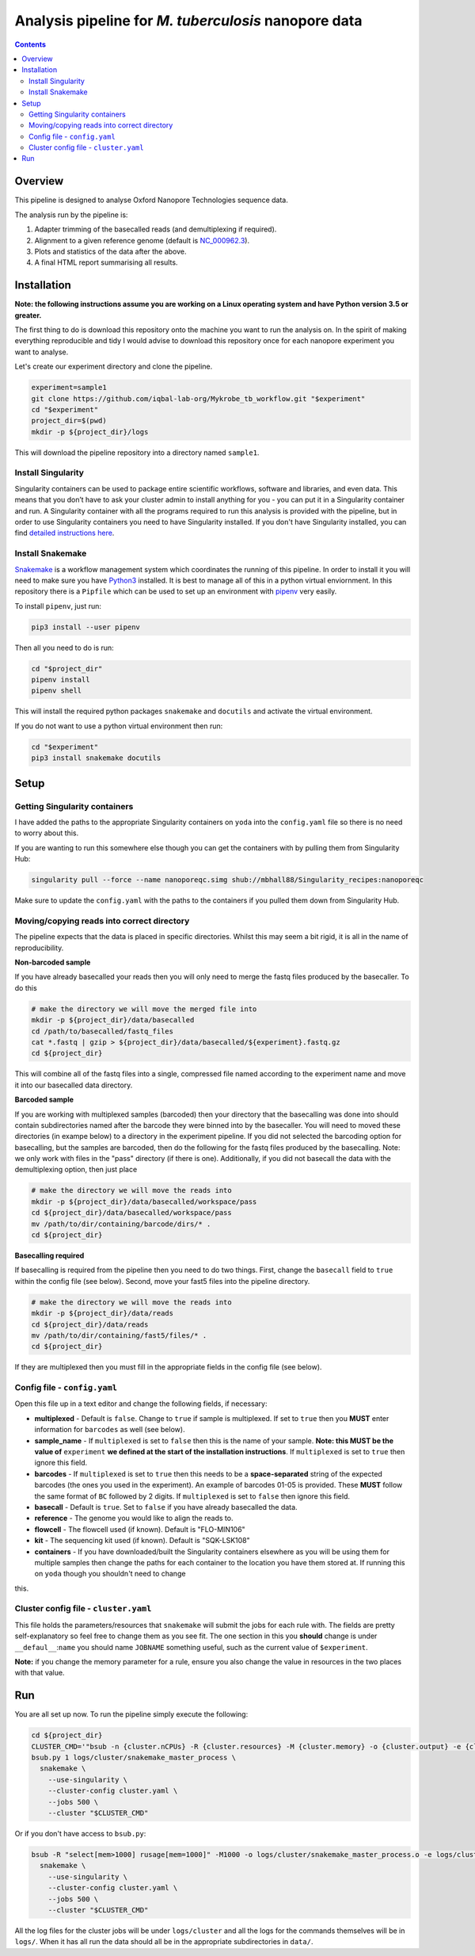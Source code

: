========================================
Analysis pipeline for *M. tuberculosis* nanopore data
========================================

.. contents::

Overview
========================================

This pipeline is designed to analyse Oxford Nanopore Technologies sequence data.

The analysis run by the pipeline is:

1. Adapter trimming of the basecalled reads (and demultiplexing if required).
2. Alignment to a given reference genome (default is `NC_000962.3`_).
3. Plots and statistics of the data after the above.
4. A final HTML report summarising all results.

.. image:: ./docs/imgs/dag.png


Installation
========================================
**Note: the following instructions assume you are working on a Linux operating system and have Python version 3.5 or greater.**

The first thing to do is download this repository onto the machine you want to
run the analysis on. In the spirit of making everything reproducible and tidy I
would advise to download this repository once for each nanopore experiment you
want to analyse.

Let's create our experiment directory and clone the pipeline.

.. code-block:: bash

    experiment=sample1
    git clone https://github.com/iqbal-lab-org/Mykrobe_tb_workflow.git "$experiment"
    cd "$experiment"
    project_dir=$(pwd)
    mkdir -p ${project_dir}/logs

This will download the pipeline repository into a directory named ``sample1``.


Install Singularity
---------------------
Singularity containers can be used to package entire scientific workflows,
software and libraries, and even data. This means that you don’t have to ask
your cluster admin to install anything for you - you can put it in a Singularity
container and run. A Singularity container with all the programs required to run
this analysis is provided with the pipeline, but in order to use Singularity
containers you need to have Singularity installed. If you don't have Singularity
installed, you can find `detailed instructions here`_.


Install Snakemake
---------------------
Snakemake_ is a workflow management system which coordinates the running of this
pipeline. In order to install it you will need to make sure you have Python3_
installed. It is best to manage all of this in a python virtual enviornment. In
this repository there is a ``Pipfile`` which can be used to set up an
environment with `pipenv`_ very easily.

To install ``pipenv``, just run:

.. code-block:: bash

    pip3 install --user pipenv

Then all you need to do is run:

.. code-block:: bash

    cd "$project_dir"
    pipenv install
    pipenv shell

This will install the required python packages ``snakemake`` and ``docutils``
and activate the virtual environment.

If you do not want to use a python virtual environment then run:

.. code-block:: bash

    cd "$experiment"
    pip3 install snakemake docutils

Setup
========================================
Getting Singularity containers
--------------------------------
.. image:: https://www.singularity-hub.org/static/img/hosted-singularity--hub-%23e32929.svg
  :target: https://singularity-hub.org/collections/1145

I have added the paths to the appropriate Singularity containers on ``yoda`` into
the ``config.yaml`` file so there is no need to worry about this.

If you are wanting to run this somewhere else though you can get the containers
with by pulling them from Singularity Hub:

.. code-block:: bash

    singularity pull --force --name nanoporeqc.simg shub://mbhall88/Singularity_recipes:nanoporeqc

Make sure to update the ``config.yaml`` with the paths to the containers if you
pulled them down from Singularity Hub.

Moving/copying reads into correct directory
--------------------------------------------
The pipeline expects that the data is placed in specific directories. Whilst this may seem a bit rigid, it is all in the name of reproducibility.

**Non-barcoded sample**

If you have already basecalled your reads then you will only need to merge the fastq files produced by the basecaller. To do this

.. code-block:: bash

    # make the directory we will move the merged file into
    mkdir -p ${project_dir}/data/basecalled
    cd /path/to/basecalled/fastq_files
    cat *.fastq | gzip > ${project_dir}/data/basecalled/${experiment}.fastq.gz
    cd ${project_dir}

This will combine all of the fastq files into a single, compressed file named according to the experiment name and move it into our basecalled data directory.

**Barcoded sample**

If you are working with multiplexed samples (barcoded) then your directory that the basecalling was done into should contain subdirectories named after the barcode they were binned into by the basecaller. You will need to moved these directories (in exampe below) to a directory in the experiment pipeline. If you did not selected the barcoding option for basecalling, but the samples are barcoded, then do the following for the fastq files produced by the basecalling. Note: we only work with files in the "pass" directory (if there is one). Additionally, if you did not basecall the data with the demultiplexing option, then just place

.. code-block:: bash

    # make the directory we will move the reads into
    mkdir -p ${project_dir}/data/basecalled/workspace/pass
    cd ${project_dir}/data/basecalled/workspace/pass
    mv /path/to/dir/containing/barcode/dirs/* .
    cd ${project_dir}

**Basecalling required**

If basecalling is required from the pipeline then you need to do two things. First, change the ``basecall`` field to ``true`` within the config file (see below). Second, move your fast5 files into the pipeline directory.

.. code-block:: bash

    # make the directory we will move the reads into
    mkdir -p ${project_dir}/data/reads
    cd ${project_dir}/data/reads
    mv /path/to/dir/containing/fast5/files/* .
    cd ${project_dir}

If they are multiplexed then you must fill in the appropriate fields in the config file (see below).

Config file - ``config.yaml``
--------------
Open this file up in a text editor and change the following fields, if necessary:

* **multiplexed** - Default is ``false``. Change to ``true`` if sample is multiplexed. If set to ``true`` then you **MUST** enter information for ``barcodes`` as well (see below).
* **sample_name** - If ``multiplexed`` is set to ``false`` then this is the name of your sample. **Note: this MUST be the value of** ``experiment`` **we defined at the start of the installation instructions**. If ``multiplexed`` is set to ``true`` then ignore this field.
* **barcodes** - If ``multiplexed`` is set to ``true`` then this needs to be a **space-separated** string of the expected barcodes (the ones you used in the experiment). An example of barcodes 01-05 is provided. These **MUST** follow the same format of ``BC`` followed by 2 digits. If ``multiplexed`` is set to ``false`` then ignore this field.
* **basecall** - Default is ``true``. Set to ``false`` if you have already basecalled the data.
* **reference** - The genome you would like to align the reads to.
* **flowcell** - The flowcell used (if known). Default is "FLO-MIN106"
* **kit** - The sequencing kit used (if known). Default is "SQK-LSK108"
* **containers** - If you have downloaded/built the Singularity containers elsewhere as you will be using them for multiple samples then change the paths for each container to the location you have them stored at. If running this on ``yoda`` though you shouldn't need to change
this.

Cluster config file - ``cluster.yaml``
--------------------
This file holds the parameters/resources that ``snakemake`` will submit the jobs for each
rule with. The fields are pretty self-explanatory so feel free to change them as
you see fit. The one section in this you **should** change is under ``__defaul__``:``name``
you should name ``JOBNAME`` something useful, such as the current value of
``$experiment``.

**Note:** if you change the memory parameter for a rule, ensure you also change the
value in resources in the two places with that value.

Run
======
You are all set up now. To run the pipeline simply execute the following:

.. code-block:: bash

    cd ${project_dir}
    CLUSTER_CMD='"bsub -n {cluster.nCPUs} -R {cluster.resources} -M {cluster.memory} -o {cluster.output} -e {cluster.error} -J {cluster.name}"'
    bsub.py 1 logs/cluster/snakemake_master_process \
      snakemake \
        --use-singularity \
        --cluster-config cluster.yaml \
        --jobs 500 \
        --cluster "$CLUSTER_CMD"

Or if you don't have access to ``bsub.py``:

.. code-block:: bash

    bsub -R "select[mem>1000] rusage[mem=1000]" -M1000 -o logs/cluster/snakemake_master_process.o -e logs/cluster/snakemake_master_process.e -J snakemake_master_process \
      snakemake \
        --use-singularity \
        --cluster-config cluster.yaml \
        --jobs 500 \
        --cluster "$CLUSTER_CMD"

All the log files for the cluster jobs will be under ``logs/cluster`` and all
the logs for the commands themselves will be in ``logs/``. When it has all run
the data should all be in the appropriate subdirectories in ``data/``.




.. _Singularity: http://singularity.lbl.gov/
.. _`detailed instructions here`: http://singularity.lbl.gov/install-linux
.. _Snakemake: https://snakemake.readthedocs.io/en/stable/index.html
.. _Python3: https://www.python.org/downloads/source/
.. _NC_000962.3: https://www.ncbi.nlm.nih.gov/nuccore/NC_000962.3
.. _pipenv: https://docs.pipenv.org/
